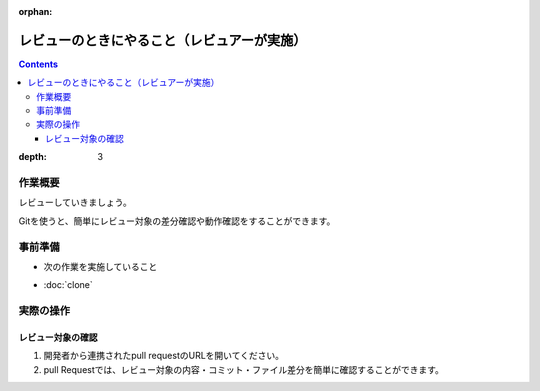 :orphan:

========================================
レビューのときにやること（レビュアーが実施）
========================================

.. contents::
:depth: 3

作業概要
========

レビューしていきましょう。

Gitを使うと、簡単にレビュー対象の差分確認や動作確認をすることができます。

事前準備
========

- 次の作業を実施していること

* :doc:`clone`

実際の操作
==========

レビュー対象の確認
-------------------

1. 開発者から連携されたpull requestのURLを開いてください。
2. pull Requestでは、レビュー対象の内容・コミット・ファイル差分を簡単に確認することができます。




